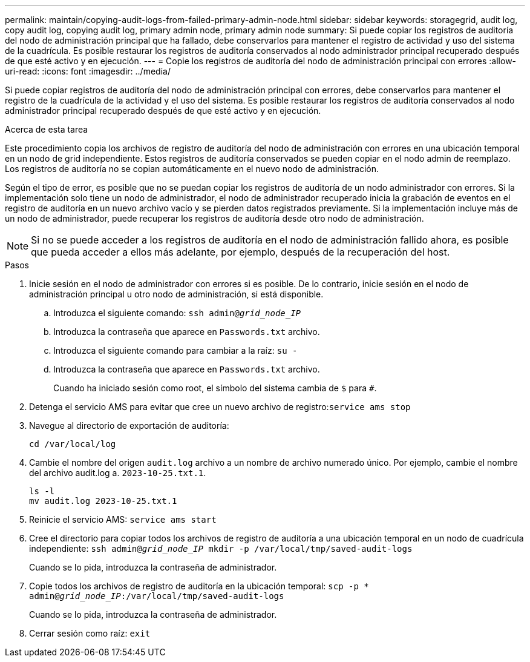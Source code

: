 ---
permalink: maintain/copying-audit-logs-from-failed-primary-admin-node.html 
sidebar: sidebar 
keywords: storagegrid, audit log, copy audit log, copying audit log, primary admin node, primary admin node 
summary: Si puede copiar los registros de auditoría del nodo de administración principal que ha fallado, debe conservarlos para mantener el registro de actividad y uso del sistema de la cuadrícula. Es posible restaurar los registros de auditoría conservados al nodo administrador principal recuperado después de que esté activo y en ejecución. 
---
= Copie los registros de auditoría del nodo de administración principal con errores
:allow-uri-read: 
:icons: font
:imagesdir: ../media/


[role="lead"]
Si puede copiar registros de auditoría del nodo de administración principal con errores, debe conservarlos para mantener el registro de la cuadrícula de la actividad y el uso del sistema. Es posible restaurar los registros de auditoría conservados al nodo administrador principal recuperado después de que esté activo y en ejecución.

.Acerca de esta tarea
Este procedimiento copia los archivos de registro de auditoría del nodo de administración con errores en una ubicación temporal en un nodo de grid independiente. Estos registros de auditoría conservados se pueden copiar en el nodo admin de reemplazo. Los registros de auditoría no se copian automáticamente en el nuevo nodo de administración.

Según el tipo de error, es posible que no se puedan copiar los registros de auditoría de un nodo administrador con errores. Si la implementación solo tiene un nodo de administrador, el nodo de administrador recuperado inicia la grabación de eventos en el registro de auditoría en un nuevo archivo vacío y se pierden datos registrados previamente. Si la implementación incluye más de un nodo de administrador, puede recuperar los registros de auditoría desde otro nodo de administración.


NOTE: Si no se puede acceder a los registros de auditoría en el nodo de administración fallido ahora, es posible que pueda acceder a ellos más adelante, por ejemplo, después de la recuperación del host.

.Pasos
. Inicie sesión en el nodo de administrador con errores si es posible. De lo contrario, inicie sesión en el nodo de administración principal u otro nodo de administración, si está disponible.
+
.. Introduzca el siguiente comando: `ssh admin@_grid_node_IP_`
.. Introduzca la contraseña que aparece en `Passwords.txt` archivo.
.. Introduzca el siguiente comando para cambiar a la raíz: `su -`
.. Introduzca la contraseña que aparece en `Passwords.txt` archivo.
+
Cuando ha iniciado sesión como root, el símbolo del sistema cambia de `$` para `#`.



. Detenga el servicio AMS para evitar que cree un nuevo archivo de registro:``service ams stop``
. Navegue al directorio de exportación de auditoría:
+
`cd /var/local/log`

. Cambie el nombre del origen `audit.log` archivo a un nombre de archivo numerado único. Por ejemplo, cambie el nombre del archivo audit.log a. `2023-10-25.txt.1`.
+
[listing]
----
ls -l
mv audit.log 2023-10-25.txt.1
----
. Reinicie el servicio AMS: `service ams start`
. Cree el directorio para copiar todos los archivos de registro de auditoría a una ubicación temporal en un nodo de cuadrícula independiente: `ssh admin@_grid_node_IP_ mkdir -p /var/local/tmp/saved-audit-logs`
+
Cuando se lo pida, introduzca la contraseña de administrador.

. Copie todos los archivos de registro de auditoría en la ubicación temporal: `scp -p * admin@_grid_node_IP_:/var/local/tmp/saved-audit-logs`
+
Cuando se lo pida, introduzca la contraseña de administrador.

. Cerrar sesión como raíz: `exit`

